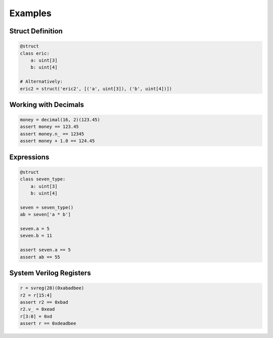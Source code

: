 Examples
========

Struct Definition
-----------------

.. code-block:: python

    @struct
    class eric:
        a: uint[3]
        b: uint[4]

    # Alternatively:
    eric2 = struct('eric2', [('a', uint[3]), ('b', uint[4])])

Working with Decimals
---------------------

.. code-block:: python

    money = decimal(16, 2)(123.45)
    assert money == 123.45
    assert money.n_ == 12345
    assert money + 1.0 == 124.45

Expressions
-----------

.. code-block:: python

    @struct
    class seven_type:
        a: uint[3]
        b: uint[4]

    seven = seven_type()
    ab = seven['a * b']

    seven.a = 5
    seven.b = 11

    assert seven.a == 5
    assert ab == 55

System Verilog Registers
------------------------

.. code-block:: python

    r = svreg(28)(0xabadbee)
    r2 = r[15:4]
    assert r2 == 0xbad
    r2.v_ = 0xead
    r[3:0] = 0xd
    assert r == 0xdeadbee
